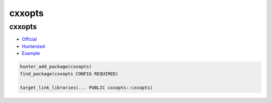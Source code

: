 .. spelling::

    cxxopts

.. _pkg.cxxopts:

cxxopts
=======

cxxopts
~~~~~~~

-  `Official <https://github.com/jarro2783/cxxopts>`__
-  `Hunterized <https://github.com/hunter-packages/cxxopts>`__
-  `Example <https://github.com/ruslo/hunter/blob/master/examples/cxxopts/CMakeLists.txt>`__

.. code-block:: cmake

    hunter_add_package(cxxopts)
    find_package(cxxopts CONFIG REQUIRED)

    target_link_libraries(... PUBLIC cxxopts::cxxopts)
